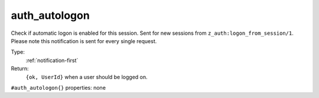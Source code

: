 .. _auth_autologon:

auth_autologon
^^^^^^^^^^^^^^

Check if automatic logon is enabled for this session. Sent for new 
sessions from ``z_auth:logon_from_session/1``. Please note this notification 
is sent for every single request. 


Type: 
    :ref:`notification-first`

Return: 
    ``{ok, UserId}`` when a user should be logged on.

``#auth_autologon{}`` properties:
none